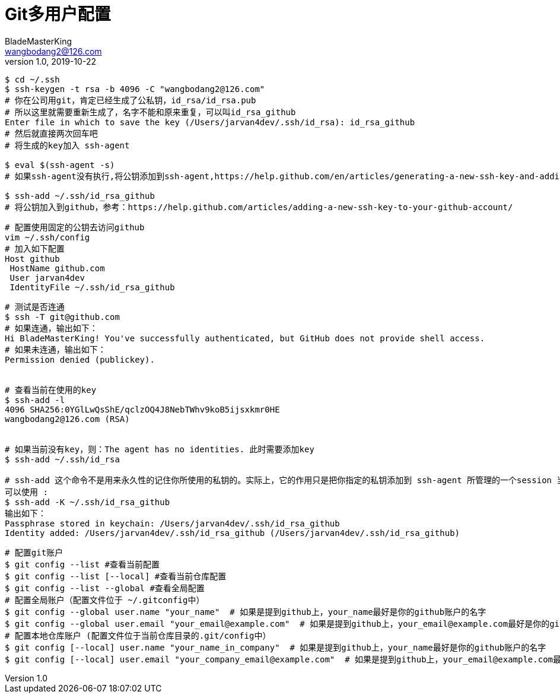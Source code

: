 = Git多用户配置
BladeMasterKing <wangbodang2@126.com>
v1.0 , 2019-10-22

[source]
----
$ cd ~/.ssh
$ ssh-keygen -t rsa -b 4096 -C "wangbodang2@126.com"
# 你在公司用git，肯定已经生成了公私钥，id_rsa/id_rsa.pub
# 所以这里就需要重新生成了，名字不能和原来重复，可以叫id_rsa_github
Enter file in which to save the key (/Users/jarvan4dev/.ssh/id_rsa): id_rsa_github
# 然后就直接两次回车吧
# 将生成的key加入 ssh-agent

$ eval $(ssh-agent -s)
# 如果ssh-agent没有执行,将公钥添加到ssh-agent,https://help.github.com/en/articles/generating-a-new-ssh-key-and-adding-it-to-the-ssh-agent

$ ssh-add ~/.ssh/id_rsa_github
# 将公钥加入到github，参考：https://help.github.com/articles/adding-a-new-ssh-key-to-your-github-account/
----

[source]
----
# 配置使用固定的公钥去访问github
vim ~/.ssh/config
# 加入如下配置
Host github
 HostName github.com
 User jarvan4dev
 IdentityFile ~/.ssh/id_rsa_github
----

[source]
----
# 测试是否连通
$ ssh -T git@github.com
# 如果连通，输出如下：
Hi BladeMasterKing! You've successfully authenticated, but GitHub does not provide shell access.
# 如果未连通，输出如下：
Permission denied (publickey).


# 查看当前在使用的key
$ ssh-add -l
4096 SHA256:0YGlLwQsShE/qclzOQ4J8NebTWhv9koB5ijsxkmr0HE 
wangbodang2@126.com (RSA)


# 如果当前没有key，则：The agent has no identities. 此时需要添加key
$ ssh-add ~/.ssh/id_rsa

# ssh-add 这个命令不是用来永久性的记住你所使用的私钥的。实际上，它的作用只是把你指定的私钥添加到 ssh-agent 所管理的一个session 当中。而 ssh-agent 是一个用于存储私钥的临时性的 session 服务，也就是说当你重启之后，ssh-agent服务也就重置了。
可以使用 :
$ ssh-add -K ~/.ssh/id_rsa_github
输出如下：
Passphrase stored in keychain: /Users/jarvan4dev/.ssh/id_rsa_github
Identity added: /Users/jarvan4dev/.ssh/id_rsa_github (/Users/jarvan4dev/.ssh/id_rsa_github)
----

[source]
----
# 配置git账户
$ git config --list #查看当前配置
$ git config --list [--local] #查看当前仓库配置
$ git config --list --global #查看全局配置
# 配置全局账户（配置文件位于 ~/.gitconfig中）
$ git config --global user.name "your_name"  # 如果是提到github上，your_name最好是你的github账户的名字
$ git config --global user.email "your_email@example.com"  # 如果是提到github上，your_email@example.com最好是你的github账户的邮箱
# 配置本地仓库账户 (配置文件位于当前仓库目录的.git/config中）
$ git config [--local] user.name "your_name_in_company"  # 如果是提到github上，your_name最好是你的github账户的名字
$ git config [--local] user.email "your_company_email@example.com"  # 如果是提到github上，your_email@example.com最好是你的github账户的邮箱
----